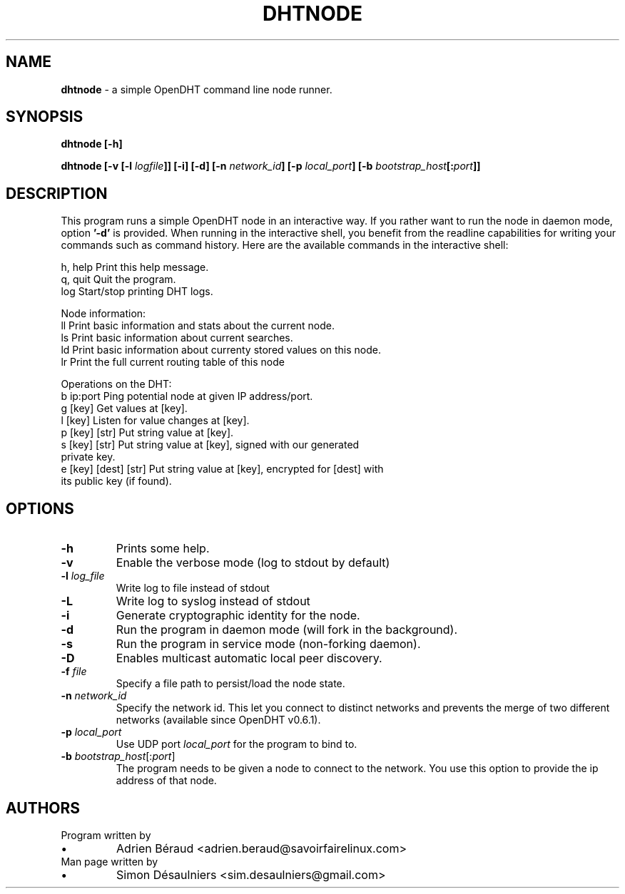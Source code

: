 .TH DHTNODE 1 2016-07-29

.SH NAME
.B dhtnode
- a simple OpenDHT command line node runner.

.SH SYNOPSIS
.B dhtnode [-h]

.B dhtnode [-v [-l \fIlogfile\fP]] [-i] [-d] [-n \fInetwork_id\fP] [-p \fIlocal_port\fP] [-b \fIbootstrap_host\fP[:\fIport\fP]]

.SH DESCRIPTION

This program runs a simple OpenDHT node in an interactive way. If you rather
want to run the node in daemon mode, option \fB'-d'\fP is provided. When running
in the interactive shell, you benefit from the readline capabilities for writing
your commands such as command history. Here are the available commands in the
interactive shell:

.EE
    h, help    Print this help message.
    q, quit    Quit the program.
    log        Start/stop printing DHT logs.

    Node information:
    ll         Print basic information and stats about the current node.
    ls         Print basic information about current searches.
    ld         Print basic information about currenty stored values on this node.
    lr         Print the full current routing table of this node

    Operations on the DHT:
    b ip:port             Ping potential node at given IP address/port.
    g [key]               Get values at [key].
    l [key]               Listen for value changes at [key].
    p [key] [str]         Put string value at [key].
    s [key] [str]         Put string value at [key], signed with our generated
                          private key.
    e [key] [dest] [str]  Put string value at [key], encrypted for [dest] with
                          its public key (if found).

.SH OPTIONS

.TP
\fB-h\fP
Prints some help.

.TP
\fB-v\fP
Enable the verbose mode (log to stdout by default)

.TP
\fB-l\fP \fIlog_file\fP
Write log to file instead of stdout

.TP
\fB-L\fP
Write log to syslog instead of stdout

.TP
\fB-i\fP
Generate cryptographic identity for the node.

.TP
\fB-d\fP
Run the program in daemon mode (will fork in the background).

.TP
\fB-s\fP
Run the program in service mode (non-forking daemon).

.TP
\fB-D\fP
Enables multicast automatic local peer discovery.

.TP
\fB-f\fP \fIfile\fP
Specify a file path to persist/load the node state.

.TP
\fB-n\fP \fInetwork_id\fP
Specify the network id. This let you connect to distinct networks and prevents
the merge of two different networks (available since OpenDHT v0.6.1).

.TP
\fB-p\fP \fIlocal_port\fP
Use UDP port \fIlocal_port\fP for the program to bind to.

.TP
\fB-b\fP \fIbootstrap_host\fP[:\fIport\fP]
The program needs to be given a node to connect to the network. You use this
option to provide the ip address of that node.

.SH AUTHORS
.TP
Program written by
.IP \(bu
.\}
Adrien Béraud <adrien.beraud@savoirfairelinux.com>
.TP
Man page written by
.IP \(bu
.\}
Simon Désaulniers <sim.desaulniers@gmail.com>
